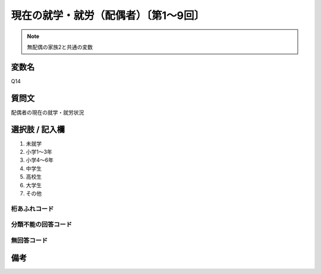 ========================================
現在の就学・就労（配偶者）〔第1～9回〕
========================================

.. note:: 無配偶の家族2と共通の変数

変数名
-----------------

Q14

質問文
------------------
配偶者の現在の就学・就労状況

選択肢 / 記入欄
------------------------

1. 未就学
2. 小学1～3年
3. 小学4～6年
4. 中学生
5. 高校生
6. 大学生
7. その他　　　　

桁あふれコード
^^^^^^^^^^^^^^^^^^^^


分類不能の回答コード
^^^^^^^^^^^^^^^^^^^^^^^^^^^^^^^^^^^^^


無回答コード
^^^^^^^^^^^^^^^^^^^^^^^^^^^^^^^^^^^^^^^



備考
----------------------------
.. hlist::
   :columns: 3

   * p1_1

   * p2_1

   * p3_1

   * p4_1

   * p5a_1

   * p5b_1

   * p6_1

   * p7_1

   * p8_1

   * p9_1
